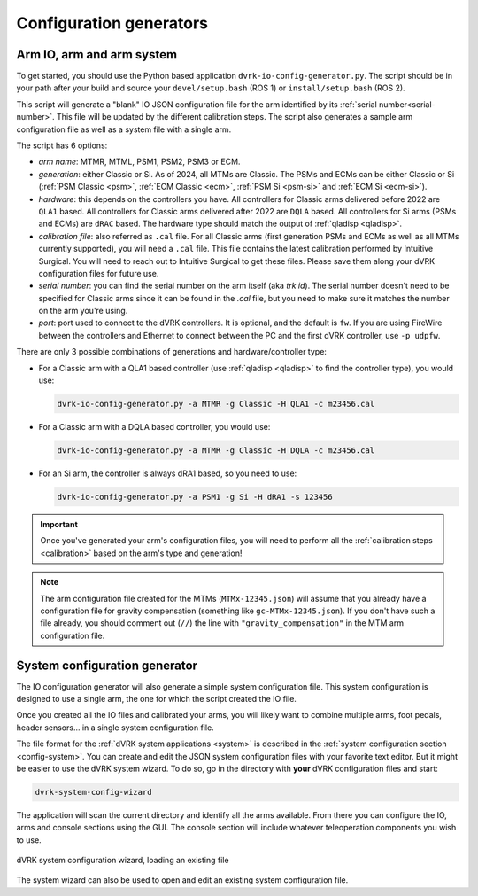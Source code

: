 .. _config-generators:

Configuration generators
########################

.. _io-config-generator-use:

Arm IO, arm and arm system
***************************

To get started, you should use the Python based application
``dvrk-io-config-generator.py``.  The script should be in your path after
your build and source your ``devel/setup.bash`` (ROS 1) or
``install/setup.bash`` (ROS 2).

This script will generate a "blank" IO JSON configuration file for the
arm identified by its :ref:`serial number<serial-number>`.  This file
will be updated by the different calibration steps.  The script also
generates a sample arm configuration file as well as a system file
with a single arm.

The script has 6 options:

* *arm name*: MTMR, MTML, PSM1, PSM2, PSM3 or ECM.
* *generation*: either Classic or Si.  As of 2024, all MTMs are
  Classic.  The PSMs and ECMs can be either Classic or Si (:ref:`PSM
  Classic <psm>`, :ref:`ECM Classic <ecm>`, :ref:`PSM Si <psm-si>` and
  :ref:`ECM Si <ecm-si>`).
* *hardware*: this depends on the controllers you have.  All
  controllers for Classic arms delivered before 2022 are ``QLA1``
  based.  All controllers for Classic arms delivered after 2022 are
  ``DQLA`` based.  All controllers for Si arms (PSMs and ECMs) are
  ``dRAC`` based.  The hardware type should match the output of
  :ref:`qladisp <qladisp>`.
* *calibration file*: also referred as ``.cal`` file. For all Classic
  arms (first generation PSMs and ECMs as well as all MTMs currently
  supported), you will need a ``.cal`` file.  This file contains the
  latest calibration performed by Intuitive Surgical.  You will need
  to reach out to Intuitive Surgical to get these files.  Please save
  them along your dVRK configuration files for future use.
* *serial number*: you can find the serial number on the arm itself
  (aka `trk id`).  The serial number doesn't need to be specified for
  Classic arms since it can be found in the `.cal` file, but you need
  to make sure it matches the number on the arm you're using.
* *port*: port used to connect to the dVRK controllers. It is optional,
  and the default is ``fw``.  If you are using FireWire between the
  controllers and Ethernet to connect between the PC and the first dVRK
  controller, use ``-p udpfw``.

There are only 3 possible combinations of generations and hardware/controller type:

* For a Classic arm with a QLA1 based controller (use :ref:`qladisp
  <qladisp>` to find the controller type), you would use:

  .. code-block:: bash

     dvrk-io-config-generator.py -a MTMR -g Classic -H QLA1 -c m23456.cal

* For a Classic arm with a DQLA based controller, you would use:

  .. code-block:: bash

     dvrk-io-config-generator.py -a MTMR -g Classic -H DQLA -c m23456.cal

* For an Si arm, the controller is always dRA1 based, so you need to use:

  .. code-block:: bash

     dvrk-io-config-generator.py -a PSM1 -g Si -H dRA1 -s 123456

.. important::

   Once you've generated your arm's configuration files, you will need
   to perform all the :ref:`calibration steps <calibration>` based on
   the arm's type and generation!

.. note::

   The arm configuration file created for the MTMs (``MTMx-12345.json``) will
   assume that you already have a configuration file for gravity compensation
   (something like ``gc-MTMx-12345.json``). If you don't have such a file
   already, you should comment out (``//``) the line with
   ``"gravity_compensation"`` in the MTM arm configuration file. 


.. _system-wizard-use:

System configuration generator
******************************

The IO configuration generator will also generate a simple system configuration
file.  This system configuration is designed to use a single arm, the one for
which the script created the IO file.

Once you created all the IO files and calibrated your arms, you will likely
want to combine multiple arms, foot pedals, header sensors... in a single system
configuration file.

The file format for the :ref:`dVRK system applications <system>` is described in
the :ref:`system configuration section <config-system>`. You can create and edit
the JSON system configuration files with your favorite text editor.  But it
might be easier to use the dVRK system wizard.  To do so, go in the directory
with **your** dVRK configuration files and start:

.. code-block:: bash

   dvrk-system-config-wizard

The application will scan the current directory and identify all the arms
available. From there you can configure the IO, arms and console sections using
the GUI.  The console section will include whatever teleoperation components you
wish to use.


.. figure:: /images/software/system-wizard.png
   :width: 700
   :align: center

   dVRK system configuration wizard, loading an existing file


The system wizard can also be used to open and edit an existing system
configuration file.